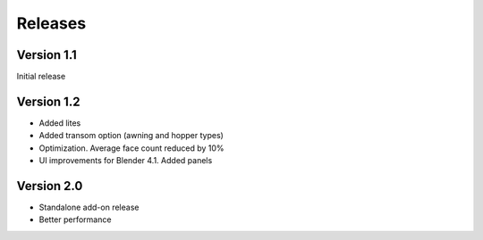 Releases
========

Version 1.1
-----------

Initial release

Version 1.2
-----------

- Added lites
- Added transom option (awning and hopper types)
- Optimization. Average face count reduced by 10%
- UI improvements for Blender 4.1. Added panels

Version 2.0
-----------

- Standalone add-on release
- Better performance
